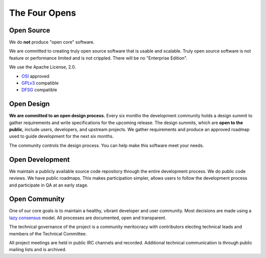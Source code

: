 ==============
The Four Opens
==============

Open Source
-----------

We do **not** produce "open core" software.

We are committed to creating truly open source software that is usable and
scalable.  Truly open source software is not feature or performance limited and
is not crippled. There will be no "Enterprise Edition".

We use the Apache License, 2.0.

* `OSI <http://www.opensource.org/licenses/alphabetical>`_ approved
* `GPLv3 <http://www.gnu.org/licenses/license-list.html#apache2>`_ compatible
* `DFSG <http://en.wikipedia.org/wiki/Debian_Free_Software_Guidelines>`_ compatible

Open Design
-----------

**We are committed to an open design process.**  Every six months the
development community holds a design summit to gather requirements and write
specifications for the upcoming release.  The design summits, which are **open
to the public**, include users, developers, and upstream projects. We gather
requirements and produce an approved roadmap used to guide development for the
next six months.

The community controls the design process. You can help make this software
meet your needs.

Open Development
----------------

We maintain a publicly available source code repository through the entire
development process. We do public code reviews. We have public roadmaps. This
makes participation simpler, allows users to follow the development process and
participate in QA at an early stage.

Open Community
--------------

One of our core goals is to maintain a healthy, vibrant developer and user
community.  Most decisions are made using a `lazy consensus
<http://www.apache.org/foundation/glossary.html#LazyConsensus>`_ model. All
processes are documented, open and transparent.

The technical governance of the project is a community meritocracy with
contributors electing technical leads and members of the Technical Committee.

All project meetings are held in public IRC channels and recorded. Additional
technical communication is through public mailing lists and is archived.
